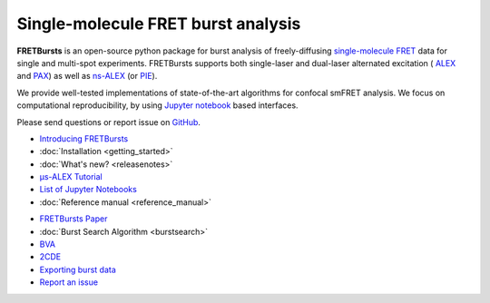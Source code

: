 .. FRETBursts documentation master file, created by
   sphinx-quickstart on Fri Mar 07 15:30:19 2014.
   You can adapt this file completely to your liking, but it should at least
   contain the root `toctree` directive.



Single-molecule FRET burst analysis
==========================================


.. raw:: html


    <div style="clear: both"></div>
    <div class="container-fluid hidden-xs">
      <div class="row align-items-center">

        <a href="http://nbviewer.jupyter.org/github/OpenSMFS/FRETBursts_notebooks/blob/master/notebooks/Example%20-%20Selecting%20FRET%20populations.ipynb">
          <div class="col-sm-2 thumbnail">
            <img src="_static/alex_jointplot_fit.png">
          </div>
        </a>

        <a href="http://nbviewer.jupyter.org/github/OpenSMFS/FRETBursts_notebooks/blob/master/notebooks/Example%20-%20Background%20estimation.ipynb">
          <div class="col-sm-2 thumbnail">
            <img src="_static/hist_bg_fit.png">
          </div>
        </a>

        <a href="http://nbviewer.jupyter.org/github/OpenSMFS/FRETBursts_notebooks/blob/master/notebooks/Example%20-%20Plotting%20timetraces%20with%20bursts.ipynb">
          <div class="col-sm-2 thumbnail">
            <img src="_static/timetrace_bursts.png">
          </div>
        </a>

        <a href="http://nbviewer.jupyter.org/github/OpenSMFS/FRETBursts_notebooks/blob/master/notebooks/Example%20-%20Burst%20Variance%20Analysis.ipynb">
          <div class="col-sm-2 thumbnail">
            <img src="_static/BVA_joint.png">
          </div>
        </a>

        <a href="http://nbviewer.jupyter.org/github/OpenSMFS/FRETBursts_notebooks/blob/master/notebooks/Example%20-%202CDE%20Method.ipynb">
          <div class="col-sm-2 thumbnail">
            <img src="_static/2cde_joint.png">
          </div>
        </a>

        <a href="http://nbviewer.jupyter.org/github/OpenSMFS/FRETBursts_notebooks/blob/master/notebooks/Example%20-%20FRET%20histogram%20fitting.ipynb">
          <div class="col-sm-2 thumbnail">
            <img src="_static/fret_hist_fit.png">
          </div>
        </a>

      </div>
    </div>
    <br>



    <div class="container-fluid">
    <div class="row">
    <div class="col-md-6">
    <br>


**FRETBursts** is an open-source
python package for burst analysis of freely-diffusing
`single-molecule FRET <https://en.wikipedia.org/wiki/Single-molecule_FRET>`__
data for single and multi-spot experiments. FRETBursts supports both
single-laser and dual-laser alternated excitation (
`ALEX <https://doi.org/10.1073/pnas.0401690101>`__ and
`PAX <https://doi.org/10.1007/s00249-007-0133-7>`__)
as well as
`ns-ALEX <https://doi.org/10.1073/pnas.0508584102>`__ (or
`PIE <https://doi.org/10.1529/biophysj.105.064766>`__).

We provide well-tested implementations of state-of-the-art
algorithms for confocal smFRET analysis.
We focus on computational reproducibility,
by using `Jupyter notebook <http://jupyter.org/>`__ based interfaces.

Please send questions or report issue on `GitHub <https://github.com/OpenSMFS/FRETBursts/issues>`__.

.. raw:: html

   </div>
   <div class="col-md-3">
   <h2>Documentation</h2>

* `Introducing FRETBursts <http://tritemio.github.io/smbits/2016/02/19/fretbursts>`__
* :doc:`Installation <getting_started>`
* :doc:`What's new? <releasenotes>`
* `μs-ALEX Tutorial <http://nbviewer.jupyter.org/github/OpenSMFS/FRETBursts_notebooks/blob/master/notebooks/FRETBursts%20-%20us-ALEX%20smFRET%20burst%20analysis.ipynb>`__
* `List of Jupyter Notebooks <https://github.com/OpenSMFS/FRETBursts_notebooks#fretbursts-notebooks>`__
* :doc:`Reference manual <reference_manual>`

.. raw:: html

   </div>
   <div class="col-md-3">
   <h2>Features</h2>

* `FRETBursts Paper <http://dx.doi.org/10.1101/039198>`__
* :doc:`Burst Search Algorithm <burstsearch>`
* `BVA <http://nbviewer.jupyter.org/github/OpenSMFS/FRETBursts_notebooks/blob/master/notebooks/Example%20-%20Burst%20Variance%20Analysis.ipynb>`__
* `2CDE <http://nbviewer.jupyter.org/github/OpenSMFS/FRETBursts_notebooks/blob/master/notebooks/Example%20-%202CDE%20Method.ipynb>`__
* `Exporting burst data <http://nbviewer.jupyter.org/github/OpenSMFS/FRETBursts_notebooks/blob/master/notebooks/Example%20-%20Exporting%20Burst%20Data%20Including%20Timestamps.ipynb>`__
* `Report an issue <https://github.com/opensmfs/FRETBursts/issues>`__
